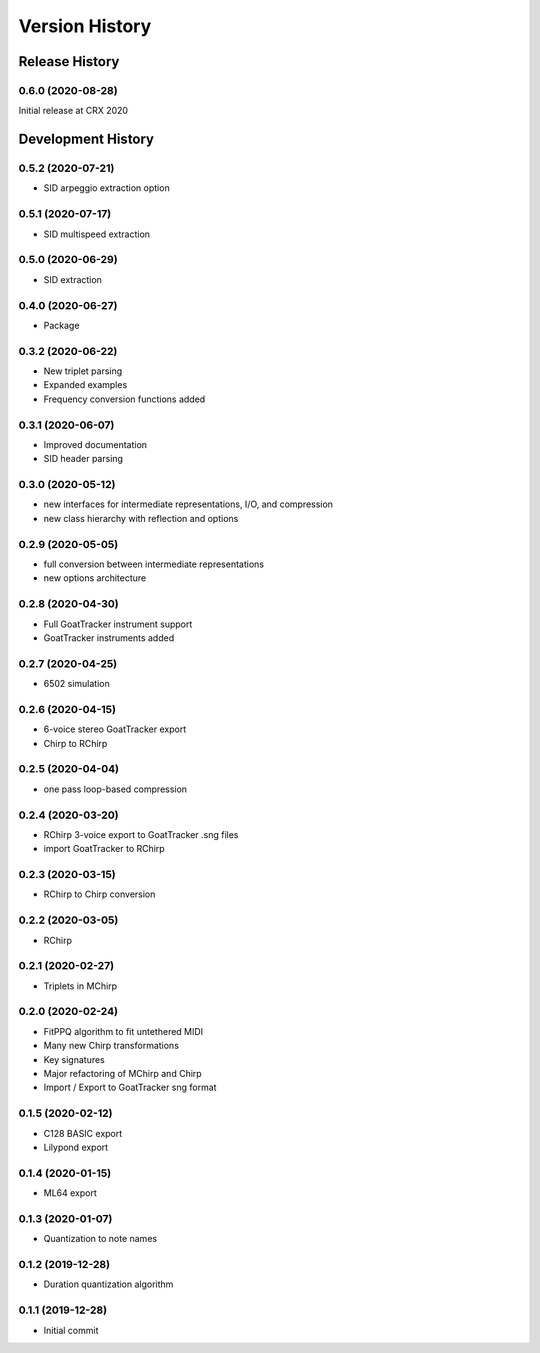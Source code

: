 ===============
Version History
===============

Release History
---------------

0.6.0 (2020-08-28)
++++++++++++++++++

Initial release at CRX 2020

Development History
-------------------

0.5.2 (2020-07-21)
++++++++++++++++++
* SID arpeggio extraction option

0.5.1 (2020-07-17)
++++++++++++++++++
* SID multispeed extraction

0.5.0 (2020-06-29)
++++++++++++++++++
* SID extraction

0.4.0 (2020-06-27)
++++++++++++++++++
* Package

0.3.2 (2020-06-22)
++++++++++++++++++
* New triplet parsing

* Expanded examples

* Frequency conversion functions added

0.3.1 (2020-06-07)
++++++++++++++++++
* Improved documentation

* SID header parsing

0.3.0 (2020-05-12)
++++++++++++++++++

* new interfaces for intermediate representations, I/O, and compression

* new class hierarchy with reflection and options

0.2.9 (2020-05-05)
++++++++++++++++++

* full conversion between intermediate representations

* new options architecture

0.2.8 (2020-04-30)
++++++++++++++++++

* Full GoatTracker instrument support

* GoatTracker instruments added

0.2.7 (2020-04-25)
++++++++++++++++++

* 6502 simulation

0.2.6 (2020-04-15)
++++++++++++++++++

* 6-voice stereo GoatTracker export

* Chirp to RChirp

0.2.5 (2020-04-04)
++++++++++++++++++

* one pass loop-based compression

0.2.4 (2020-03-20)
++++++++++++++++++

* RChirp 3-voice export to GoatTracker .sng files

* import GoatTracker to RChirp

0.2.3 (2020-03-15)
++++++++++++++++++

* RChirp to Chirp conversion

0.2.2 (2020-03-05)
++++++++++++++++++

* RChirp

0.2.1 (2020-02-27)
++++++++++++++++++

* Triplets in MChirp

0.2.0 (2020-02-24)
++++++++++++++++++

* FitPPQ algorithm to fit untethered MIDI

* Many new Chirp transformations

* Key signatures

* Major refactoring of MChirp and Chirp

* Import / Export to GoatTracker sng format

0.1.5 (2020-02-12)
++++++++++++++++++

* C128 BASIC export

* Lilypond export

0.1.4 (2020-01-15)
++++++++++++++++++

* ML64 export

0.1.3 (2020-01-07)
++++++++++++++++++

* Quantization to note names

0.1.2 (2019-12-28)
++++++++++++++++++

* Duration quantization algorithm

0.1.1 (2019-12-28)
++++++++++++++++++

* Initial commit

